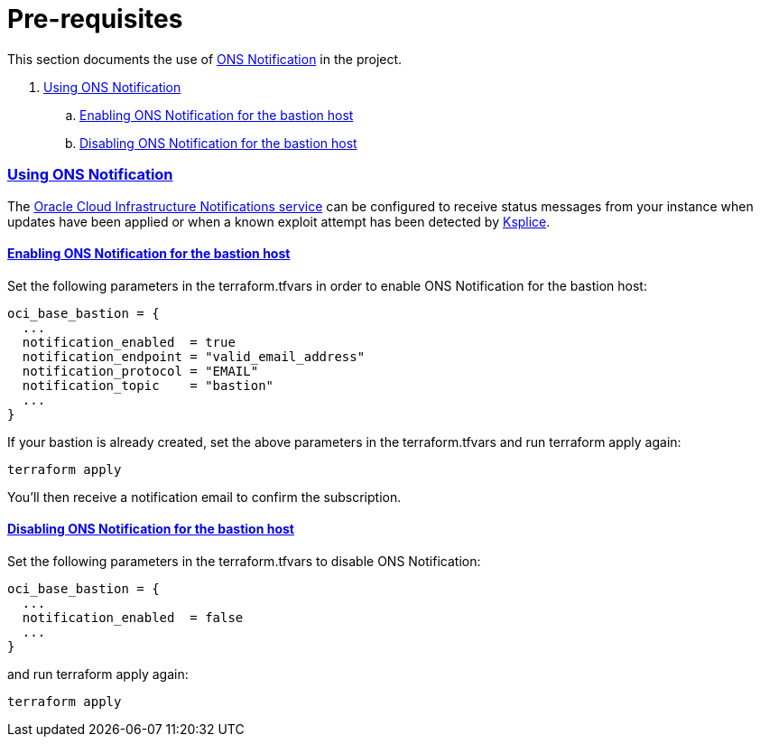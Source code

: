 = Pre-requisites

:idprefix:
:idseparator: -
:sectlinks:

:uri-repo: https://github.com/oracle/terraform-oci-base

:uri-rel-file-base: link:{uri-repo}/blob/master
:uri-rel-tree-base: link:{uri-repo}/tree/master

:uri-docs: {uri-rel-file-base}/docs
:uri-instance-principal: {uri-docs}/instanceprincipal.adoc
:uri-ksplice: https://ksplice.oracle.com/

:uri-oci: https://cloud.oracle.com/cloud-infrastructure
:uri-oci-notifications: https://docs.cloud.oracle.com/iaas/Content/Notification/Concepts/notificationoverview.htm


This section documents the use of {uri-oci-notifications}[ONS Notification] in the project.

. link:#using-ons-notification[Using ONS Notification]
.. link:#enabling-ons-notification-for-the-bastion-host[Enabling ONS Notification for the bastion host]
.. link:#disabling-ons-notification-for-the-bastion-host[Disabling ONS Notification for the bastion host]

=== Using ONS Notification

The {uri-oci-notifications}[Oracle Cloud Infrastructure Notifications service] can be configured to receive status messages from your instance when updates have been applied or when a known exploit attempt has been detected by {uri-ksplice}[Ksplice].

==== Enabling ONS Notification for the bastion host

Set the following parameters in the terraform.tfvars in order to enable ONS Notification for the bastion host:

----
oci_base_bastion = {
  ...
  notification_enabled  = true
  notification_endpoint = "valid_email_address"
  notification_protocol = "EMAIL"
  notification_topic    = "bastion"
  ...
}
----

If your bastion is already created, set the above parameters in the terraform.tfvars and run terraform apply again:

----
terraform apply
----

You'll then receive a notification email to confirm the subscription.

==== Disabling ONS Notification for the bastion host

Set the following parameters in the terraform.tfvars to disable ONS Notification:

----
oci_base_bastion = {
  ...
  notification_enabled  = false
  ...
}
----

and run terraform apply again:

----
terraform apply
----
